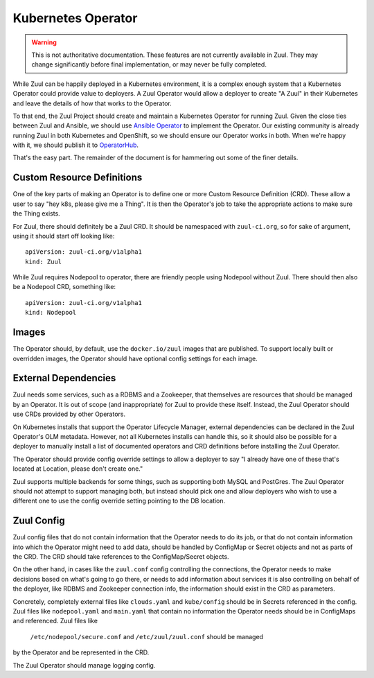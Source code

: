 Kubernetes Operator
===================

.. warning:: This is not authoritative documentation.  These features
   are not currently available in Zuul.  They may change significantly
   before final implementation, or may never be fully completed.

While Zuul can be happily deployed in a Kubernetes environment, it is
a complex enough system that a Kubernetes Operator could provide value
to deployers. A Zuul Operator would allow a deployer to create "A Zuul"
in their Kubernetes and leave the details of how that works to the
Operator.

To that end, the Zuul Project should create and maintain a Kubernetes
Operator for running Zuul. Given the close ties between Zuul and Ansible,
we should use `Ansible Operator`_ to implement the Operator. Our existing
community is already running Zuul in both Kubernetes and OpenShift, so
we should ensure our Operator works in both. When we're happy with it,
we should publish it to `OperatorHub`_.

That's the easy part. The remainder of the document is for hammering out
some of the finer details.

.. _Ansible Operator: https://github.com/operator-framework/operator-sdk/blob/master/doc/ansible/user-guide.md
.. _OperatorHub: https://www.operatorhub.io/

Custom Resource Definitions
---------------------------

One of the key parts of making an Operator is to define one or more
Custom Resource Definition (CRD). These allow a user to say "hey k8s,
please give me a Thing". It is then the Operator's job to take the
appropriate actions to make sure the Thing exists.

For Zuul, there should definitely be a Zuul CRD. It should be namespaced
with ``zuul-ci.org``, so for sake of argument, using it should start
off looking like:

::

  apiVersion: zuul-ci.org/v1alpha1
  kind: Zuul

While Zuul requires Nodepool to operator, there are friendly people
using Nodepool without Zuul. There should then also be a Nodepool CRD,
something like:

::

  apiVersion: zuul-ci.org/v1alpha1
  kind: Nodepool


Images
------

The Operator should, by default, use the ``docker.io/zuul`` images that
are published. To support locally built or overridden images, the Operator
should have optional config settings for each image.

External Dependencies
---------------------

Zuul needs some services, such as a RDBMS and a Zookeeper, that themselves
are resources that should be managed by an Operator. It is out of scope
(and inappropriate) for Zuul to provide these itself. Instead, the Zuul
Operator should use CRDs provided by other Operators.

On Kubernetes installs that support the Operator Lifecycle Manager, external
dependencies can be declared in the Zuul Operator's OLM metadata. However,
not all Kubernetes installs can handle this, so it should also be possible
for a deployer to manually install a list of documented operators and CRD
definitions before installing the Zuul Operator.

The Operator should provide config override settings to allow a deployer to say "I already have one of these that's located at Location, please don't create
one."

Zuul supports multiple backends for some things, such as supporting both
MySQL and PostGres. The Zuul Operator should not attempt to support managing
both, but instead should pick one and allow deployers who wish to use a
different one to use the config override setting pointing to the DB location.

Zuul Config
-----------

Zuul config files that do not contain information that the Operator needs to
do its job, or that do not contain information into which the Operator might
need to add data, should be handled by ConfigMap or Secret objects and not as
parts of the CRD. The CRD should take references to the ConfigMap/Secret
objects.

On the other hand, in cases like the ``zuul.conf`` config controlling the
connections, the Operator needs to make decisions based on what's going to
go there, or needs to add information about services it is also controlling
on behalf of the deployer, like RDBMS and Zookeeper connection info, the
information should exist in the CRD as parameters.

Concretely, completely external files like ``clouds.yaml`` and ``kube/config``
should be in Secrets referenced in the config. Zuul files like 
``nodepool.yaml`` and ``main.yaml`` that contain no information the Operator
needs should be in ConfigMaps and referenced. Zuul files like 
 ``/etc/nodepool/secure.conf`` and ``/etc/zuul/zuul.conf`` should be managed
by the Operator and be represented in the CRD.

The Zuul Operator should manage logging config.
